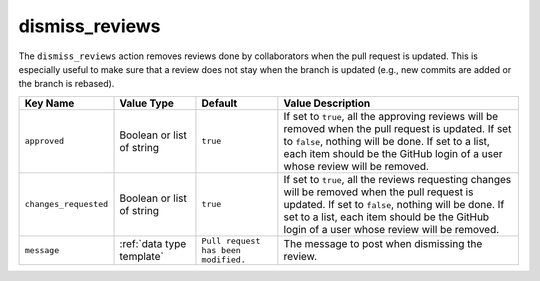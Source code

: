 .. meta::
   :description: Mergify Documentation for Dismiss Review Action
   :keywords: mergify, dismiss, review
   :summary: Dismiss previous reviews on a pull request.
   :doc:icon: user-slash

.. _dismiss_reviews action:

dismiss_reviews
===============

The ``dismiss_reviews`` action removes reviews done by collaborators when the
pull request is updated. This is especially useful to make sure that a review
does not stay when the branch is updated (e.g., new commits are added or the
branch is rebased).

.. list-table::
   :header-rows: 1
   :widths: 1 1 1 3

   * - Key Name
     - Value Type
     - Default
     - Value Description
   * - ``approved``
     - Boolean or list of string
     - ``true``
     - If set to ``true``, all the approving reviews will be removed when the
       pull request is updated. If set to ``false``, nothing will be done. If
       set to a list, each item should be the GitHub login of a user whose
       review will be removed.
   * - ``changes_requested``
     - Boolean or list of string
     - ``true``
     - If set to ``true``, all the reviews requesting changes will be removed
       when the pull request is updated. If set to ``false``, nothing will be
       done. If set to a list, each item should be the GitHub login of a user
       whose review will be removed.
   * - ``message``
     - :ref:`data type template`
     - ``Pull request has been modified.``
     - The message to post when dismissing the review.
